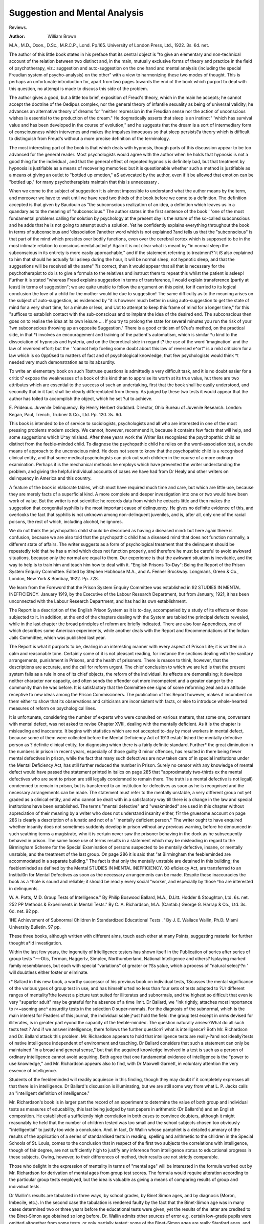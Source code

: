 Suggestion and Mental Analysis
===============================

Reviews.

:Author: William Brown

M.A., M.D., Oxon.,
D.Sc., M.R.C.P., Lond. Pp.165. University of London Press, Ltd., 1922.
3s. 6d. net.

The author of this little book states in his
preface that its central object is "to give an
elementary and non-technical account of the
relation between two distinct and, in the main,
mutually exclusive forms of theory and practice in the field of psychotherapy, viz.: suggestion and auto-suggestion on the one hand and
mental analysis (including the special Freudian system of psycho-analysis) on the other"
with a view to harmonizing these two modes
of thought. This is perhaps an unfortunate
introduction for, apart from two pages towards
the end of the book which purport to deal with
this question, no attempt is made to discuss
this side of the problem.

The author gives a good, but a little too
brief, exposition of Freud's theory, which in
the main he accepts; he cannot accept the
doctrine of the Oedipus complex, nor the
general theory of infantile sexuality as being
of universal validity; he advances an alternative theory of dreams for "neither repression
in the Freudian sense nor the action of unconscious wishes is essential to the production of
the dream." He dogmatically asserts that
sleep is an instinct ' 'which has survival value
and has been developed in the course of evolution," and he suggests that the dream is a
sort of intermediary form of consciousness
which intervenes and makes the impulses
innocuous so that sleep persists?a theory
which is difficult to distinguish from Freud's
without a more precise definition of the terminology.

The most interesting part of the book is
that which deals with hypnosis, though parts
of this discussion appear to be too advanced
for the general reader. Most psychologists
would agree with the author when he holds
that hypnosis is not a good thing for the individual , and that the general effect of repeated
hypnosis is definitely bad, but that treatment
by hypnosis is justifiable as a means of recovering memories: but it is questionable whether
such a method is justifiable as a means ot
giving an outlet to "bottled up emotion," aS
advocated by the author, even if it be allowed
that emotion can be "bottled up," for many
psychotherapists maintain that this is unnecessary .

When we come to the subject of suggestion it
is almost impossible to understand what the
author means by the term, and moreover we
have to wait until we have read two thirds of
the book before we come to a definition. The
definition accepted is that given by Baudouin
as "the subconscious realization of an idea,
a definition which leaves us in a quandary as
to the meaning of "subconscious." The
author states in the first sentence of the book
' 'one of the most fundamental problems calling
for solution by psychology at the present day
is the nature of the so-called subconscious
and he adds that he is not going to attempt
such a solution. Yet he confidently explains
everything throughout the book in terms of
subconscious and 'dissociation'?another word
which is not explained ?and tells us that the
"subconscious" is that part of the mind which
presides over bodily functions, even over the
cerebral cortex which is supposed to be in the
most intimate relation to conscious mental
activity! Again it is not clear what is meant
by "in normal sleep the subconscious in its
entirety is more easily approachable," and
if the statement referring to treatment?"it iS
also explained to him that should he actually
fall asleep during the hour, it will be normal
sleep, not hypnotic sleep, and that the suggestions will be received all the same" ?is correct, then it would appear that all that is
necessary for the psychotherapist to do is to
give a formula to the relatives and instruct
them to repeat this whilst the patient is
asleep! Further it is stated "whereas Freud
explains suggestion in terms of transference, I
would explain transference (partly at least)
in terms of suggestion"; we are quite unable
to follow the argument on this point, for if
carried to its logical conclusion the love of a
child for the mother would be due to suggestion! The same difficulty as to the meaning
arises on the subject of auto-suggestion, as
evidenced by "it is however much better in
using auto-suggestion to get the state of mind
for a very short time, for a minute or less, and
Uot to attempt to keep this frame of mind for
a longer time," for this "suffices to establish
contact with the sub-conscious and to implant
the idea of the desired end. The subconscious
then goes on to realise the idea at its own leisure .... If you try to prolong the state
for several minutes you run the risk of your
?wn subconscious throwing up an opposite
Suggestion." There is a good criticism of
9?ue's method, on the practical side, in that
*t involves an encouragement and training of
the patient's automatism, which is similar
*u kind to the dissociation of hypnosis and
hysteria, and on the theoretical side in regard
t? the use of the word 'imagination' and the
law of reversed effort; but the ' 'cannot help
foeling some doubt about this law of reversed
e^ort" is a mild criticism for a law which is so
0pp0sed to matters of fact and of psychological
knowledge, that few psychologists would think
*t needed very much demonstration as to its
absurdity.

To write an elementary book on such
?bstruse questions is admittedly a very difficult task, and it is no doubt easier for a critic
t? expose the weaknesses of a book of this kind
than to appraise its worth at its true value,
hut there are two attributes which are essential to the success of such an undertaking, first
that the book shall be easily understood, and
secondly that in it fact shall be clearly differentiated from theory. As judged by these
two tests it would appear that the author has
foiled to accomplish the object, which he set
?ut to achieve.

E. Prideaux.
Juvenile Delinquency. By Henry Herbert
Goddard. Director, Ohio Bureau of
Juvenile Research. London: Kegan,
Paul, Trench, Trubner & Co., Ltd. Pp.
120. 3s. 6d.

This book is intended to be of service to
sociologists, psychologists and all who are
interested in one of the most pressing problems
modern society. We cannot, however,
recommend it, because it contains few facts
that will help, and some suggestions which
U^ay mislead. After three years work the
Writer lias recognised the psychopathic child
as distinct from the feeble-minded child. To
diagnose the psychopathic child he relies on
the word-association test, a crude means of
approach to the unconscious mind. He does
not seem to know that the psychopathic child
is a recognised clinical entity, and that some
medical psychologists can pick out such
children in the course of a more ordinary
examination. Perhaps it is the mechanical
methods he employs which have prevented the
writer understanding the problem, and giving
the helpful individual accounts of cases we
have had from Dr Healy and other writers on
delinquency in America and this country.

A feature of the book is elaborate tables,
which must have required much time and
care, but which are little use, because they are
merely facts of a superficial kind. A more
complete and deeper investigation into one or
two would have been work of value. But the
writer is not scientific: he records data from
which he extracts little and then makes the
suggestion that congenital syphilis is the
most important cause of delinquency. He
gives no definite evidence of this, and overlooks the fact that syphilis is not unknown
among non-delinquent juveniles, and is, after
all, only one of the racial poisons, the rest of
which, including alcohol, he ignores.

We do not think the psychopathic child
should be described as having a diseased
mind: but here again there is confusion,
because we are also told that the psychopathic
child has a diseased mind that does not function normally, a different state of affairs. The
writer suggests as a form of psychological
treatment that the delinquent should be
repeatedly told that he has a mind which does
not function properly, and therefore he must
be careful to avoid awkward situations,
because only the normal are equal to them.
Our experience is that the awkward situation
is inevitable, and the way to help is to train
him and teach him how to deal with it.
"English Prisons To-Day": Being the
Report of the Prison System Enquiry
Committee. Edited by Stephen Hobhouse M.A., and A. Fenner Brockway.
Longmans, Green & Co., London, New
York & Bombay, 1922. Pp. 728.

We learn from the Foreword that the Prison
System Enquiry Committee was established in
92 STUDIES IN MENTAL INEFFICIENCY.
January 1919, by the Executive of the Labour
Research Department, but from January,
1921, it has been unconnected with the Labour
Research Department, and has had its own
establishment.

The Report is a description of the English
Prison System as it is to-day, accompanied
by a study of its effects on those subjected
to it. In addition, at the end of the chapters
dealing with the System are tabled the principal defects revealed, while in the last chapter
the broad principles of reform are briefly
indicated. There are also four Appendices,
one of which describes some American experiments, while another deals with the Report
and Recommendations of the Indian Jails
Committee, which was published last year.

The Report is what it purports to be, dealing
in an interesting manner with every aspect of
Prison Life; it is written in a calm and reasonable tone. Certainly some of it is not pleasant
reading, for instance the sections dealing
with the sanitary arrangements, punishment
in Prisons, and the health of prisoners. There
is reason to think, however, that the descriptions are accurate, and the call for reform
urgent. The chief conclusion to which we
are led is that the present system fails as a
rule in one of its chief objects, the reform of
the individual. Its effects are demoralising;
it develops neither character nor capacity,
and often sends the offender out more incompetent and a greater danger to the community
than he was before. It is satisfactory that the
Committee see signs of some reforming zeal
and an attitude receptive to new ideas among
the Prison Commissioners. The publication
of this Report however, makes it incumbent
on them either to show that its observations
and criticisms are inconsistent with facts, or
else to introduce whole-hearted measures of
reform on psychological lines.

It is unfortunate, considering the number
of experts who were consulted on various
matters, that some one, conversant with
mental defect, was not asked to revise Chapter
XVIII, dealing with the mentally deficient.
As it is the chapter is misleading and inaccurate. It begins with statistics which are not
accepted to-day by most workers in mental
defect, because some of them were collected
before the Mental Deficiency Act of 1913 estab'
lished the mentally defective person as ?
definite clinical entity, for diagnosing whicn
there is a fairly definite standard. Further*
the great diminution in the numbers in prison
in recent years, especially of those guilty 0
minor offences, has resulted in there being
fewer mental defectives in prison, while the
fact that many such defectives are now taken
care of in special institutions under the
Mental Deficiency Act, has still further reduced
the number in Prison. Surely no censor with
any knowledge of mental defect would have
passed the statement printed in italics on
page 285 that "approximately two-thirds ox
the mental defectives who are sent to prison
are still legally condemned to remain there.
The truth is a mental defective is not legall)
condemned to remain in prison, but is transferred to an institution for defectives as soon
as he is recognised and the necessary arrangements can be made. The statement must
refer to the mentally unstable, a very different
group not yet graded as a clinical entity, and
who cannot be dealt with in a satisfactory way
till there is a change in the law and special
institutions have been established. The
terms "mental defective" and "weakminded" are used in this chapter without
appreciation of their meaning by a writer
who does not understand insanity either, f?r
the gruesome account on page 286 is clearly a
description of a lunatic and not of a ' 'mentally
deficient person.'' The writer ought to have
enquired whether insanity does not sometimes
suddenly develop in prison without any previous warning, before he denounced in such
scathing terms a magistrate, who it is certain
never saw the prisoner behaving in the dock
as he subsequently behaved in prison. The
same loose use of terms results in a statement
which may be misleading in regard to the
Birmingham Scheme for the Special Examination of persons suspected to be mentally defective, insane, or mentally unstable, and the
treatment of the last group. On page 286
it is said that "at Birmingham the feebleminded are accommodated in a separate
building." The fact is that only the mentally unstable are detained in this building;
the feebleminded as defined by the Mental
STUDIES IN MENTAL INEFFICIENCY. 93
eficier.cy Act, are transferred to an Institul0n for Mental Defectives as soon as the
necessary arrangements can be made.
Respite these inaccuracies the book as a
^hole is sound and reliable; it should be read
y every social "worker, and especially by those
^ho are interested in delinquents.

W. A. Potts, M.D.
Group Tests of Intelligence." By
Philip Boswood Ballard, M.A., D.Litt.
Hodder & Stoughton, Ltd. 6s. net.
252 PP
Methods & Experiments in Mental
Tests." By C. A. Richardson, M.A.
(Cantab.) George G. Harrap & Co., Ltd.
3s. 6d. net. 92 pp.

1HE Achievement of Subnormal Children
In Standardized Educational Tests .''
By J. E. Wallace Wallin, Ph.D. Miami
University Bulletin. 97 pp.

These three books, although written with
different aims, touch each other at many
Points, suggesting material for further thought
a*id investigation.

Within the last few years, the ingenuity of
lritelligence testers has shown itself in the
Publication of series after series of group tests
"~~Otis, Terman, Haggertv, Simplex, Northumberland, National Intelligence and others?
lsplaying marked family resemblances, but
each with special "variations" of greater or
?Ss yalue, which a process of "natural selecj^?n ' will doubtless either foster or eliminate.

r* Ballard in this new book, a worthy successor of his previous book on individual tests,
1Scusses the mental significance of the various
ypes of group test in use, and has himself
urted no less than four sets of tests adapted to
?Ur different ranges of mentality?the lowest
a picture test suited for illiterates and subnormals, and the highest so difficult that even
ie very "superior adult" may be grateful for
he absence of a time limit. Dr Ballard, we
"ink rightly, attaches most importance to
r<~asoning anc^ absurdity tests in the selection
0 super-normals. For the diagnosis of the
subnormal, which is the main interest for
Feaders of this journal, the individual scale
j^ust hold the field: the group test except in
orms devised for illiterates, is in greater part
eyond the capacity of the feeble-minded.
The question naturally arises:?What do all
such tests test ? And if we answer intelligence,
there follows the further question? what is
intelligence? Both Mr. Richardson and Dr.
Ballard attack this problem. Mr. Richardson
appears to hold that intelligence tests are
really-?and not ideally?tests of native intelligence independent of environment and
teaching. Dr Ballard considers that such a
statement can only be maintained "in a broad
and general sense," but that the acquired
knowledge involved in a test is such as a person
of ordinary intelligence cannot avoid acquiring. Both agree that one fundamental evidence of intelligence is the "power to use
knowledge,'' and Mr. Richardson appears also
to find, with Dr Maxwell Garnett, in voluntary attention the very essence of intelligence.

Students of the feebleminded will readily
acquiesce in this finding, though they may
doubt if it completely expresses all that there
is in intelligence. Dr Ballard's discussion
is illuminating, but we are still some way
from what L. P. Jacks calls an "intelligent
definition of intelligence."

Mr. Richardson's book is in larger part the
record of an experiment to determine the value
of both group and individual tests as measures
of educability, this last being judged by test
papers in arithmetic (Dr Ballard's) and an
English composition. He established a sufficiently high correlation in both cases to convince doubters, although it might reasonably
be held that the number of children tested was
too small and the school subjects chosen too
obviously "intelligential" to justify too wide
a conclusion. And. in fact, Dr Wallin whose
pamphlet is a detailed summary of the results
of the application of a series of standardised
tests in reading, spelling and arithmetic to the
children in the Special Schools of St. Louis,
comes to the conclusion that in respect of the
first two subjects the correlations with intelligence, though of fair degree, are not sufficiently high to justify any inference from intelligence status to educational progress in these
subjects. Owing, however, to their differences of method, their results are not strictly
comparable.

Those who delight in the expression of mentality in terms of "mental age" will be interested in the formula worked out by Mr.
Richardson for derivation of mental ages from
group test scores. The formula would require
alteration according to the particular group
tests employed, but the idea is valuable as
giving a means of comparing results of group
and individual tests.

Dr Wallin's results are tabulated in three
ways, by school grades, by Binet Simon ages,
and by diagnosis (Moron, Imbecile, etc.). In
the second case the tabulation is rendered
faulty by the fact that the Binet-Simon age
was in many cases determined two or three
years before the educational tests were given,
yet the results of the latter are credited to the
Binet-Simon age obtained so long before. Dr.
Wallin admits other sources of error e.g. certain low-grade pupils were omitted altogether
from some tests, or only partially tested: some
of the Binet-Simon ages are really Stanford
ages, and not infrequently the numbers tested
were too small. From a strictly statistical
point of view, these errors detract somewhat
from the value of the results.

Not the least interesting feature of his pamphlet is the clinical cases he describes in full,
chiefly of "visual aphasia" or its lesser degree
' 'dyslexia'' and other specific defects. There
is one curious record of a girl who, although a
Mongol and below the intelligence standard
for entry to a Special School, was admitted
and at thirteen years made the best record of
all the pupils in reading.

On the question of school organisation, Dr.
Wallin comes somewhat into conflict with Dr.
Ballard. The latter holds that the "intelligence of the pupils is the primary, but not the
only basis on which schools should be organised" and suggests that there should be three
distinct "streams of promotion" in every
school corresponding to the different levels of
intelligence. Dr Wallin criticizes this position and maintains that a child's stage in
school subjects cannot be neglected and that
allowance must be made for specific abilities
and disabilities, as also for character and
physical factors. Probably Dr Ballard would
admit much of this, but he evinces a faith in
the I.Q. which all may not share. "No

other factor" he declares "tells us so much
about a child as the I.Q." The I.Q. by
itself, in the opinion of many, tells us relatively little about a child, but all can agree that a
school classification based on intelligence
would be superior to the present official classification by chronological age.

Dr Ballard's chapters on the mathematics
of correlations and probable errors will be
valuable to those who lack time or the necessary native capacity to read the longer treatises on the subject.


All three books repay careful study and are
full of suggestion.
H. Herd.
"Condensed Guide for the Stanford Hevision OF THE BlNET-SlMON INTELLIGENCE
Tests .'' By Lewis M. Terman. Harrap
& Co. 3s. 6d.

There has just been issued in England by
Messrs. George G. Harrap a Convenient "con
densed Guide for the Stanford Revision of the
Binet Simon Intelligence Tests" which will
prove very useful to examiners who use this
system. It is well printed and handy in
arrangement and will be found to be a more
rapid guide at the examination than the manual which however it is especially stated by
Professor Terman in the preface it must not
supersede. It is intended as a guide and not
a learner's manual. It seems a pity that it
was not adjusted, as the ordinary record book
has been, for English use and various Americanisms foreign to our children not altered to
suit our language.

Whether it is justifiable to use bad grammar
before a defective?i.e. the superlative when
comparing two things?is a matter perhaps for
the pedant, although the practical examiner
may accept the apologetic explanation given
in the manual (Year IIII (1) and Year V (1) )?
If the necessary test material could have
been inserted in a pocket at the end there would
then have been provided a true vademecum to
this popular revision. Personally the writer
finds the ordinary Binet-Simon tests suffice
for his needs, as he is not yet convinced that
a spurious accuracy, at any rate, in examining
defective children, is not brought about by
the Stanford Revision. The great objection
to all the mental tests at present in vogue is
the implication that the defective does understand the words used in putting them forward.
implies the scholastic side more than some
enthisiasts will admit, so that in regard to
prognosis as to manual progress which is primarilY important from the Institutional point
view, performance tests are more likely to
prove useful and is the line on which the
Cental testing of defectives ought to be
advanced. It must be emphasized that the
determination of the mental age by whatever
system arrived at should be only one part of
evidence, and as matters are at present
li?t made the main basis on which certification
?f niental defect stands. We are yet a long
Way from determining the essence of that
Cental will-o'-wisp called "general intelligence," and in the training of the defective
e Psychology of behaviour and its practical
relationship to conduct are the factors that
0r*e desires to be sure about.

W. H. COUPLAND.
-------------The Annual Report of the School Medical
fficer of the Manchester Education Committee recently issued contains a section by
r- H. Herd, Chief Assistant School Medical
. fficer, on "The Diagnosis of Moral Imbecil' to which we should like to draw the
Mention of our readers.*

Recapitulating the views which he outlined
a previous publication he criticises the text
j??k definition of Moral Imbeciilty as "the
ack of a moral sense "t on the ground both of
* s ambiguity and of the artificial distinction
t etween ' 'mental'' and ' 'moral'' that it tends
0 set up. The only reason for a separate
fk ^0n at a^> he considered, is to emphasise
. e difference in treatment which is called for
111 ^s class of defective, and he goes on to
^ggest therefore that ' 'Morally Defective
ersons" should be defined as "persons who,
early age, display irremediable in. J^ty of character, or inability to control
lr*stinctive impulses to such an extent as to
?0nstitute by their vicious and criminal
ehaviour a danger to others so great that care,
supervision, and control are necessary.''

hi >? introduction of the word "irremedie ' emphasises a point upon which Dr.
Herd lays great stress and of which those who
are practically concerned with the problem
cannot be too often reminded, viz.: that the
diagnosis of Moral Imbecility should never be
made or even considered without exhaustive
proof that the condition is "irremediable."
Modern psychology, he points out, has
revealed the profound influence of repressed
mental conflict in producing abnormalities of
conduct, and the possibility of such an influence being ultimately responsible for apparent
' 'Moral Imbecility'' should never be forgotten.
The more exhaustive the investigations made,
Dr Herd emphatically declares, the greater
will be the hesitation of the certifying officer
in his diagnosis, specially in the case of children. With this increase of psychological
knowledge the question of treatment becomes
of even greater importance, and even if a case
appears to be "irremediable" and is certified
for institution care, such care must be definitely curative on modern lines for the sake
of the individual himself and not merely
segregative for the sake of the community, its
underlying principle being, of course, "the
sublimation of the offending instincts so that
they find an outlet for their energy in useful
and harmless activities."

This pleas for treatment as opposed to mere
detention is one which will find a ready response from all those who think of the problem
of "mental inefficiency" in terms of human
happiness, though how far we are at present
from its practical realisation it is not encouraging to contemplate.

A very useful summary of the various
schools of Psycho Analytic thought, their
points of divergence and their chief exponents,
appeared in "The Lancet" of August 12th and
August 19th, 1922, contributed by Dr J.
Ernest Nicole, Assistant Medical Officer of the
Prestwich Asylum, Lancashire, under the
title "Psycho Analytical Schools, Old and
New."

Those of our readers who have no time for
prolonged study of this immensely important
subject and who are bewildered by the conflicting theories labelled with its name, will
we think find such a concise exposition as is
given in these two articles of considerable
help.

*See also '< The Lancet," 30.9.22.
l922eep"23U^^eS ^enta* Inefficiency," January.
In the "Journal of Mental Science" for
July, 1922, is an interesting article by Dr.
Hamblin Smith, Medical Officer to H.M.
Prison, Birmingham, on ilThe Medical Examination of Delinquents' in which he describes
the scheme in force in Birmingham and urges'
its extension.

Since the article was written there has
been published by the writer an important
book on the subject under the title "TAe
Psychology of the Criminal," of which a full
review will appear in our next issue.
